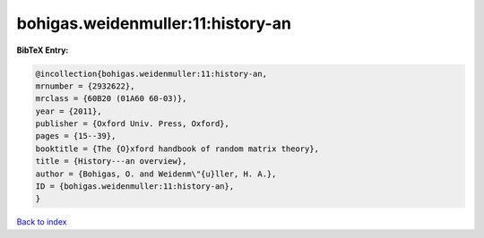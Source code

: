 bohigas.weidenmuller:11:history-an
==================================

.. :cite:t:`bohigas.weidenmuller:11:history-an`

.. bibliography:: ../../All.bib

**BibTeX Entry:**

.. code-block:: bibtex

   @incollection{bohigas.weidenmuller:11:history-an,
   mrnumber = {2932622},
   mrclass = {60B20 (01A60 60-03)},
   year = {2011},
   publisher = {Oxford Univ. Press, Oxford},
   pages = {15--39},
   booktitle = {The {O}xford handbook of random matrix theory},
   title = {History---an overview},
   author = {Bohigas, O. and Weidenm\"{u}ller, H. A.},
   ID = {bohigas.weidenmuller:11:history-an},
   }

`Back to index <../index>`_
